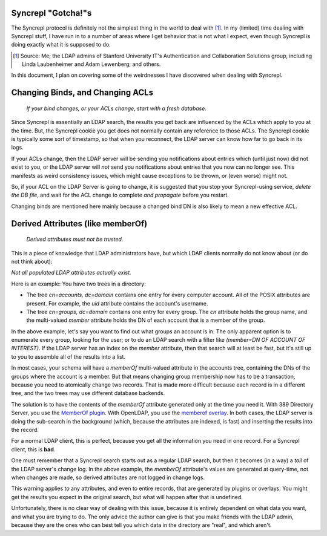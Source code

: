 ..
   Syncrepl Client documentation: Gotchas page
   
   Refer to the AUTHORS file for copyright statements.
   
   This work is licensed under a
   Creative Commons Attribution-ShareAlike 4.0 International Public License,
   the text of which may be found in the file `LICENSE_others.md` that was
   included with this distribution, and also at
   https://github.com/akkornel/syncrepl/blob/master/LICENSE_others.md
   
   Code contained in this document is also licensed under the BSD 3-Clause
   License, the text of which may be found in the file `LICENSE.md` that was
   included with this distribution, and also at
   https://github.com/akkornel/syncrepl/blob/master/LICENSE.md
   
   See the LICENSE file for full license texts.

Syncrepl "Gotcha!"s
===================

The Syncrepl protocol is definitely not the simplest thing in the world to deal
with [#f1]_.  In my (limited) time dealing with Syncrepl stuff, I have run in
to a number of areas where I get behavior that is not what I expect, even
though Syncrepl is doing exactly what it is supposed to do.

.. [#f1] Source: Me; the LDAP admins of Stanford University IT's Authentication
   and Collaboration Solutions group, including Linda Laubenheimer and Adam
   Lewenberg; and others.

In this document, I plan on covering some of the weirdnesses I have discovered
when dealing with Syncrepl.

Changing Binds, and Changing ACLs
=================================

..

    *If your bind changes, or your ACLs change, start with a fresh database.*

Since Syncrepl is essentially an LDAP search, the results you get back are
influenced by the ACLs which apply to you at the time.  But, the Syncrepl
cookie you get does not normally contain any reference to those ACLs.  The
Syncrepl cookie is typically some sort of timestamp, so that when you
reconnect, the LDAP server can know how far to go back in its logs.

If your ACLs change, then the LDAP server will be sending you notifications
about entries which (until just now) did not exist to you, or the LDAP server
will *not* send you notifications about entries that you now can no longer see.
This manifests as weird consistency issues, which might cause exceptions to be
thrown, or (even worse) might not.

So, if your ACL on the LDAP Server is going to change, it is suggested that you
stop your Syncrepl-using service, *delete the DB file*, and wait for the ACL
change to complete *and propagate* before you restart.

Changing binds are mentioned here mainly because a changed bind DN is also
likely to mean a new effective ACL.

Derived Attributes (like memberOf)
==================================

..

    *Derived attributes must not be trusted.*

This is a piece of knowledge that LDAP administrators have, but which LDAP
clients normally do not know about (or do not think about):

*Not all populated LDAP attributes actually exist.*

Here is an example:  You have two trees in a directory:

* The tree `cn=accounts, dc=domain` contains one entry for every computer
  account.  All of the POSIX attributes are present.  For example, the `uid`
  attribute contains the account's username.

* The tree `cn=groups, dc=domain` contains one entry for every group.  The `cn`
  attribute holds the group name, and the multi-valued `member` attribute holds
  the DN of each account that is a member of the group.

In the above example, let's say you want to find out what groups an account is
in.  The only apparent option is to enumerate every group, looking for the
user; or to do an LDAP search with a filter like `(member=DN OF ACCOUNT OF
INTEREST)`.  If the LDAP server has an index on the `member` attribute, then
that search will at least be fast, but it's still up to you to assemble all of
the results into a list.

In most cases, your schema will have a `memberOf` multi-valued attribute in the
accounts tree, containing the DNs of the groups where the account is a member.
But that means changing group membership now has to be a transaction, because
you need to atomically change two records.  That is made more difficult because
each record is in a different tree, and the two trees may use different
database backends.

The solution is to have the contents of the `memberOf` attribute generated only
at the time you need it.  With 389 Directory Server, you use the `MemberOf plugin`_.  With OpenLDAP, you use the `memberof overlay`_.  In both cases, the LDAP server is doing the sub-search in the background (which, because the attributes are indexed, is fast) and inserting the results into the record.


.. _MemberOf plugin: http://directory.fedoraproject.org/docs/389ds/design/memberof-plugin.html
.. _memberof overlay: https://www.openldap.org/doc/admin24/overlays.html#Reverse%20Group%20Membership%20Maintenance

For a normal LDAP client, this is perfect, because you get all the information
you need in one record.  For a Syncrepl client, this is **bad**.

One must remember that a Syncrepl search starts out as a regular LDAP search,
but then it becomes (in a way) a `tail` of the LDAP server's change log.  In
the above example, the `memberOf` attribute's values are generated at
query-time, not when changes are made, so derived attributes are not logged in
change logs.

This warning applies to any attributes, and even to entire records, that are
generated by plugins or overlays: You might get the results you expect in the
original search, but what will happen after that is undefined.

Unfortunately, there is no clear way of dealing with this issue, because it is
entirely dependent on what data you want, and what you are trying to do.  The
only advice the author can give is that you make friends with the LDAP admin,
because they are the ones who can best tell you which data in the directory are
"real", and which aren't.
